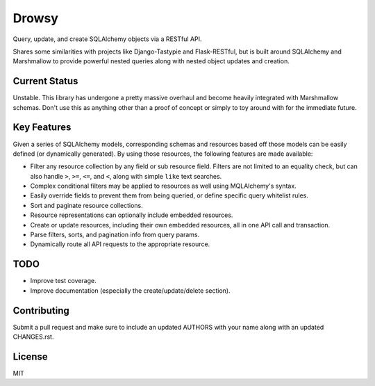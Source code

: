 Drowsy
======

|Build Status| |Coverage Status| |Docs|

Query, update, and create SQLAlchemy objects via a RESTful API.

Shares some similarities with projects like Django-Tastypie and Flask-RESTful,
but is built around SQLAlchemy and Marshmallow to provide powerful nested
queries along with nested object updates and creation.




Current Status
--------------

Unstable. This library has undergone a pretty massive overhaul and become
heavily integrated with Marshmallow schemas. Don't use this as anything
other than a proof of concept or simply to toy around with for the immediate
future.



Key Features
------------
Given a series of SQLAlchemy models, corresponding schemas and resources based
off those models can be easily defined (or dynamically generated). By using those
resources, the following features are made available:

* Filter any resource collection by any field or sub resource field. Filters
  are not limited to an equality check, but can also handle ``>``, ``>=``,
  ``<=``, and ``<``, along with simple ``like`` text searches.
* Complex conditional filters may be applied to resources as well using
  MQLAlchemy's syntax.
* Easily override fields to prevent them from being queried, or define
  specific query whitelist rules.
* Sort and paginate resource collections.
* Resource representations can optionally include embedded resources.
* Create or update resources, including their own embedded resources, all
  in one API call and transaction.
* Parse filters, sorts, and pagination info from query params.
* Dynamically route all API requests to the appropriate resource.


TODO
----
* Improve test coverage.
* Improve documentation (especially the create/update/delete section).


Contributing
------------

Submit a pull request and make sure to include an updated AUTHORS
with your name along with an updated CHANGES.rst.


License
-------

MIT

.. |Build Status| image:: https://travis-ci.org/repole/drowsy.svg?branch=master
   :target: https://travis-ci.org/repole/drowsy
.. |Coverage Status| image:: https://coveralls.io/repos/repole/drowsy/badge.svg?branch=master
   :target: https://coveralls.io/r/repole/drowsy?branch=master
.. |Docs| image:: https://readthedocs.org/projects/drowsy/badge/?version=latest
   :target: http://drowsy.readthedocs.org/en/latest/
